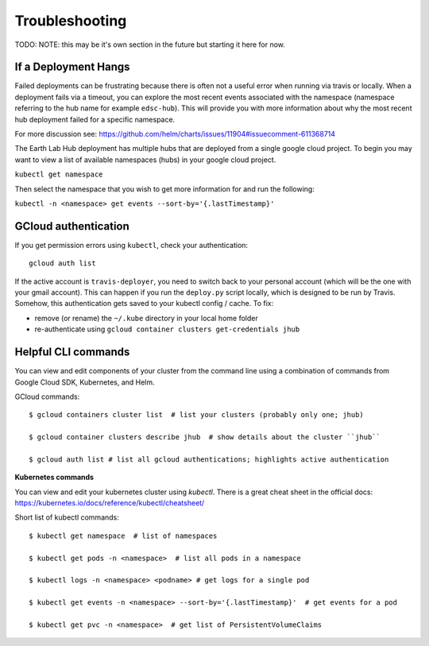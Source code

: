 .. _troubleshooting:

Troubleshooting
===============

TODO: NOTE: this may be it's own section in the future but starting it here for
now.

If a Deployment Hangs
~~~~~~~~~~~~~~~~~~~~~~
Failed deployments can be frustrating because there is often not a useful error
when running via travis or locally. When a deployment fails via a timeout, you
can explore the most recent events associated with the namespace (namespace
referring to the hub name for example ``edsc-hub``). This will provide you
with more information about why the most recent hub deployment failed for a
specific namespace.

For more discussion see: https://github.com/helm/charts/issues/11904#issuecomment-611368714

The Earth Lab Hub deployment has multiple hubs that are deployed from a single
google cloud project. To begin you may want to view a list of available
namespaces (hubs) in your google cloud project.

``kubectl get namespace``

Then select the namespace that you wish to get more information for and run the
following:

``kubectl -n <namespace> get events --sort-by='{.lastTimestamp}'``

GCloud authentication
~~~~~~~~~~~~~~~~~~~~~

If you get permission errors using ``kubectl``, check your authentication::

  gcloud auth list

If the active account is ``travis-deployer``, you need to switch back to your personal account (which will be the one with your gmail account). This can happen if you run the ``deploy.py`` script locally, which is designed to be run by Travis. Somehow, this authentication gets saved to your kubectl config / cache. To fix:

* remove (or rename) the ``~/.kube`` directory in your local home folder
* re-authenticate using ``gcloud container clusters get-credentials jhub``

Helpful CLI commands
~~~~~~~~~~~~~~~~~~~~

You can view and edit components of your cluster from the command line using a combination of commands from Google Cloud SDK, Kubernetes, and Helm.

GCloud commands::

  $ gcloud containers cluster list  # list your clusters (probably only one; jhub)

  $ gcloud container clusters describe jhub  # show details about the cluster ``jhub``

  $ gcloud auth list # list all gcloud authentications; highlights active authentication

**Kubernetes commands**

You can view and edit your kubernetes cluster using `kubectl`. There is a great cheat sheet in the official docs: https://kubernetes.io/docs/reference/kubectl/cheatsheet/

Short list of kubectl commands::

  $ kubectl get namespace  # list of namespaces

  $ kubectl get pods -n <namespace>  # list all pods in a namespace

  $ kubectl logs -n <namespace> <podname> # get logs for a single pod

  $ kubectl get events -n <namespace> --sort-by='{.lastTimestamp}'  # get events for a pod

  $ kubectl get pvc -n <namespace>  # get list of PersistentVolumeClaims
